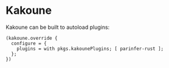 * Kakoune
  :PROPERTIES:
  :CUSTOM_ID: sec-kakoune
  :END:

Kakoune can be built to autoload plugins:

#+BEGIN_EXAMPLE
  (kakoune.override {
    configure = {
      plugins = with pkgs.kakounePlugins; [ parinfer-rust ];
    };
  })
#+END_EXAMPLE
